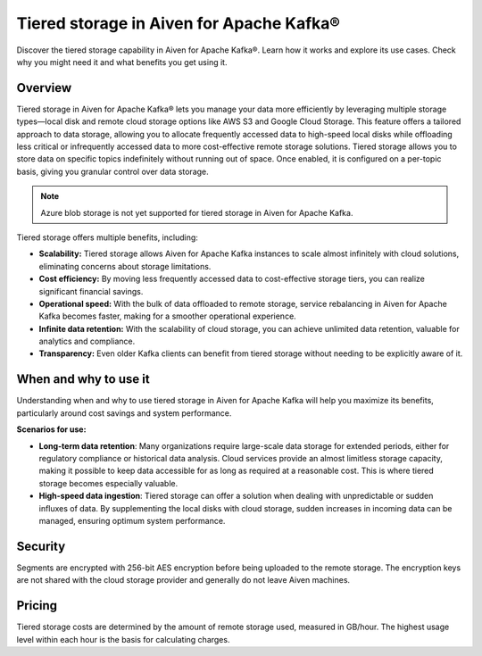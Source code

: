 Tiered storage in Aiven for Apache Kafka®
===========================================

Discover the tiered storage capability in Aiven for Apache Kafka®. Learn how it works and explore its use cases. Check why you might need it and what benefits you get using it.

Overview
---------

Tiered storage in Aiven for Apache Kafka® lets you manage your data more efficiently by leveraging multiple storage types—local disk and remote cloud storage options like AWS S3 and Google Cloud Storage. This feature offers a tailored approach to data storage, allowing you to allocate frequently accessed data to high-speed local disks while offloading less critical or infrequently accessed data to more cost-effective remote storage solutions. Tiered storage allows you to store data on specific topics indefinitely without running out of space. Once enabled, it is configured on a per-topic basis, giving you granular control over data storage.

.. note:: 
    Azure blob storage is not yet supported for tiered storage in Aiven for Apache Kafka.


Tiered storage offers multiple benefits, including:

* **Scalability:** Tiered storage allows Aiven for Apache Kafka instances to scale almost infinitely with cloud solutions, eliminating concerns about storage limitations.
* **Cost efficiency:** By moving less frequently accessed data to cost-effective storage tiers, you can realize significant financial savings.
* **Operational speed:** With the bulk of data offloaded to remote storage, service rebalancing in Aiven for Apache Kafka becomes faster, making for a smoother operational experience.
* **Infinite data retention:** With the scalability of cloud storage, you can achieve unlimited data retention, valuable for analytics and compliance.
* **Transparency:** Even older Kafka clients can benefit from tiered storage without needing to be explicitly aware of it.

When and why to use it
------------------------

Understanding when and why to use tiered storage in Aiven for Apache Kafka will help you maximize its benefits, particularly around cost savings and system performance. 

**Scenarios for use:**

* **Long-term data retention**: Many organizations require large-scale data storage for extended periods, either for regulatory compliance or historical data analysis. Cloud services provide an almost limitless storage capacity, making it possible to keep data accessible for as long as required at a reasonable cost. This is where tiered storage becomes especially valuable.
* **High-speed data ingestion**: Tiered storage can offer a solution when dealing with unpredictable or sudden influxes of data. By supplementing the local disks with cloud storage, sudden increases in incoming data can be managed, ensuring optimum system performance. 


Security
--------
Segments are encrypted with 256-bit AES encryption before being uploaded to the remote storage. The encryption keys are not shared with the cloud storage provider and generally do not leave Aiven machines.

Pricing
-------
Tiered storage costs are determined by the amount of remote storage used, measured in GB/hour. The highest usage level within each hour is the basis for calculating charges.





